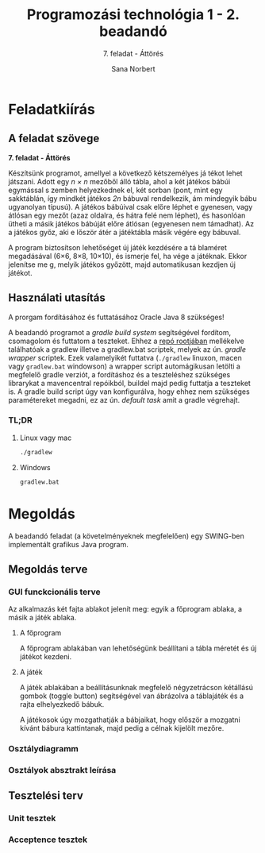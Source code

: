 #+title: Programozási technológia 1 - 2. beadandó
#+subtitle: 7. feladat - Áttörés
#+author: Sana Norbert
#+email: neilus@elte.hu
#+language: hun

* Feladatkiírás
** A feladat szövege

*7. feladat - Áttörés*

Készítsünk  programot,  amellyel  a  következő  kétszemélyes  já
tékot  lehet játszani.  Adott  egy /n × n/
  mezőből  álló  tábla,  ahol  a  két  játékos  bábúi  egymással  s
zemben  helyezkednek  el,  két 
sorban (pont, mint egy sakktáblán, így mindkét játékos /2n/
 bábuval rendelkezik, ám mindegyik 
bábu ugyanolyan típusú). A játékos bábúival csak előre léphet e
gyenesen, vagy átlósan egy 
mezőt (azaz oldalra, és hátra felé nem léphet), és hasonlóan 
ütheti a másik játékos bábúját 
előre átlósan (egyenesen nem támadhat). Az a játékos győz, aki e
lőször átér a játéktábla másik 
végére egy bábuval. 

A  program  biztosítson  lehetőséget  új  játék  kezdésére  a  tá
blaméret  megadásával  (6×6,  8×8, 
10×10), és ismerje fel, ha vége a játéknak. Ekkor jelenítse me
g, melyik játékos győzött, majd 
automatikusan kezdjen új játékot.

** Használati utasítás

A prorgam fordításához és futtatásához Oracle Java 8 szükséges!

A beadandó programot a /gradle build system/ segítségével fordítom, csomagolom és futtatom a teszteket. Ehhez a _repó rootjában_ mellékelve találhatóak a gradlew illetve a gradlew.bat scriptek, melyek az ún. /gradle wrapper/ scriptek. Ezek valamelyikét futtatva (=./gradlew= linuxon, macen vagy =gradlew.bat= windowson) a wrapper script automágikusan letölti a megfelelő gradle verziót, a fordításhoz és a teszteléshez szükséges librarykat a mavencentral repóikból, buildel majd pedig futtatja a teszteket is. A gradle build script úgy van konfigurálva, hogy ehhez nem szükséges paramétereket megadni, ez az ún. /default task/ amit a gradle végrehajt.

*** TL;DR

**** Linux vagy mac

#+begin_src bash
./gradlew
#+end_src

**** Windows

#+begin_src bat
gradlew.bat
#+end_src

* Megoldás

A beadandó feladat (a követelményeknek megfelelően) egy SWING-ben implementált grafikus Java program.

** Megoldás terve

*** GUI funckcionális terve 

Az alkalmazás két fajta ablakot jelenít meg: egyik a főprogram ablaka, a másik a játék ablaka.

**** A főprogram 

A főprogram ablakában van lehetőségünk beállítani a tábla méretét és új játékot kezdeni.

#+begin_src plantuml :file img/gui_main.png :exports results
@startsalt
{+
 { Tábla méret | ^6x6^ | [Új játék kezdése] }
}
@endsalt
#+end_src

#+RESULTS:
[[file:gui_main.png]]

**** A játék

A játék ablakában a beállításunknak megfelelő négyzetrácson kétállású gombok (toggle button) segítségével van ábrázolva a táblajáték és a rajta elhelyezkedő bábuk.

A játékosok úgy mozgathatják a bábjaikat, hogy először a mozgatni kívánt bábura kattintanak, majd pedig a célnak kijelölt mezőre.

#+begin_src plantuml :file img/gui_game.png :exports results
@startsalt
{+
{
[<&person>] | [<&person>] | [<&person>] | [<&person>] | [<&person>] | [<&person>]
[<&person>] | [<&person>] | [<&person>] | [<&person>] | [<&person>] | [<&person>]
[  ] | [  ] | [  ] | [  ] | [  ] | [  ]
[  ] | [  ] | [  ] | [  ] | [  ] | [  ]
[<&star>] | [<&star>] | [<&star>] | [<&star>] | [<&star>] | [<&star>]
[<&star>] | [<&star>] | [<&star>] | [<&star>] | [<&star>] | [<&star>]
}}
@endsalt
#+end_src

#+RESULTS:
[[file:gui_game.png]]


*** Osztálydiagramm

#+begin_notes
#+begin_src plantuml :file img/class_diargamm.png :exports results
@startuml

class hu.elte.progtech.cwjkl1.attores.Main {
 - newGameBtn
 - startNewGame():void
}

class GameConfigView
class GameConfig {
 + getTableSize(): Integer
 - tableSize: Integer
}
class GameView {
 - clickHandler(): void
}
class Game
class FieldView
class Field

JToggleButton <|-- FieldView
JPanel <|-- GameView
JPanel <|-- GameConfigView
JPanel <|-- hu.elte.progtech.cwjkl1.attores.Main

hu.elte.progtech.cwjkl1.attores.Main o--  GameConfigView
hu.elte.progtech.cwjkl1.attores.Main o--  GameView
Game o-- Field
GameView o-- FieldView
FieldView *-- Field
GameConfigView *-- GameConfig
GameView *-- Game

@enduml
#+end_src
#+end_notes
#+RESULTS:


[[file:img/attores_uml.png]]

*** Osztályok absztrakt leírása

** Tesztelési terv

*** Unit tesztek

*** Acceptence tesztek
